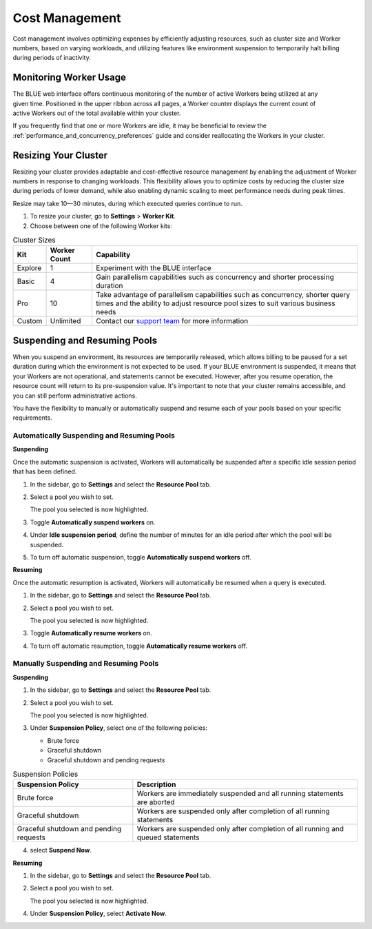 .. _cost_management:

***************
Cost Management
***************

Cost management involves optimizing expenses by efficiently adjusting resources, such as cluster size and Worker numbers, based on varying workloads, and utilizing features like environment suspension to temporarily halt billing during periods of inactivity.

Monitoring Worker Usage
^^^^^^^^^^^^^^^^^^^^^^^

.. figure:: /_static/images/worker_counter.jpg
   :align: right

The BLUE web interface offers continuous monitoring of the number of active Workers being utilized at any given time. Positioned in the upper ribbon across all pages, a Worker counter displays the current count of active Workers out of the total available within your cluster. 


If you frequently find that one or more Workers are idle, it may be beneficial to review the :ref:`performance_and_concurrency_preferences` guide and consider reallocating the Workers in your cluster.


.. _resizing_your_cluster:

Resizing Your Cluster
^^^^^^^^^^^^^^^^^^^^^

Resizing your cluster provides adaptable and cost-effective resource management by enabling the adjustment of Worker numbers in response to changing workloads. This flexibility allows you to optimize costs by reducing the cluster size during periods of lower demand, while also enabling dynamic scaling to meet performance needs during peak times. 

Resize may take 10—30 minutes, during which executed queries continue to run. 

#. To resize your cluster, go to **Settings** > **Worker Kit**.

#. Choose between one of the following Worker kits:

.. list-table:: Cluster Sizes
   :widths: auto
   :header-rows: 1

   * - Kit
     - Worker Count
     - Capability
   * - Explore
     - 1
     - Experiment with the BLUE interface 	 	
   * - Basic
     - 4
     - Gain parallelism capabilities such as concurrency and shorter processing duration	
   * - Pro
     - 10
     - Take advantage of parallelism capabilities such as concurrency, shorter query times and the ability to adjust resource pool sizes to suit various business needs	
   * - Custom
     - Unlimited
     - Contact our `support team <blue_support@sqreamtech.com>`_ for more information 
 	 

.. _suspending_and_resuming_pools:

Suspending and Resuming Pools
^^^^^^^^^^^^^^^^^^^^^^^^^^^^^

When you suspend an environment, its resources are temporarily released, which allows billing to be paused for a set duration during which the environment is not expected to be used. If your BLUE environment is suspended, it means that your Workers are not operational, and statements cannot be executed. However, after you resume operation, the resource count will return to its pre-suspension value. It's important to note that your cluster remains accessible, and you can still perform administrative actions.

You have the flexibility to manually or automatically suspend and resume each of your pools based on your specific requirements. 

Automatically Suspending and Resuming Pools
~~~~~~~~~~~~~~~~~~~~~~~~~~~~~~~~~~~~~~~~~~~

**Suspending**

Once the automatic suspension is activated, Workers will automatically be suspended after a specific idle session period that has been defined.

1. In the sidebar, go to **Settings** and select the **Resource Pool** tab.
2. Select a pool you wish to set.
   
   The pool you selected is now highlighted.
3. Toggle **Automatically suspend workers** on.
4. Under **Idle suspension period**, define the number of minutes for an idle period after which the pool will be suspended.
5. To turn off automatic suspension, toggle **Automatically suspend workers** off.

**Resuming**

Once the automatic resumption is activated, Workers will automatically be resumed when a query is executed.

1. In the sidebar, go to **Settings** and select the **Resource Pool** tab.
2. Select a pool you wish to set.
   
   The pool you selected is now highlighted.
3. Toggle **Automatically resume workers** on.
4. To turn off automatic resumption, toggle **Automatically resume workers** off.

Manually Suspending and Resuming Pools
~~~~~~~~~~~~~~~~~~~~~~~~~~~~~~~~~~~~~~

**Suspending**

1. In the sidebar, go to **Settings** and select the **Resource Pool** tab.
2. Select a pool you wish to set.
   
   The pool you selected is now highlighted.
3. Under **Suspension Policy**, select one of the following policies:

   * Brute force
   * Graceful shutdown
   * Graceful shutdown and pending requests

.. list-table:: Suspension Policies
   :widths: auto
   :header-rows: 1

   * - Suspension Policy
     - Description
   * - Brute force
     - Workers are immediately suspended and all running statements are aborted
   * - Graceful shutdown
     - Workers are suspended only after completion of all running statements
   * - Graceful shutdown and pending requests
     - Workers are suspended only after completion of all running and queued statements

4. select **Suspend Now**.

**Resuming**

1. In the sidebar, go to **Settings** and select the **Resource Pool** tab.
2. Select a pool you wish to set.
   
   The pool you selected is now highlighted.
4. Under **Suspension Policy**, select **Activate Now**.

